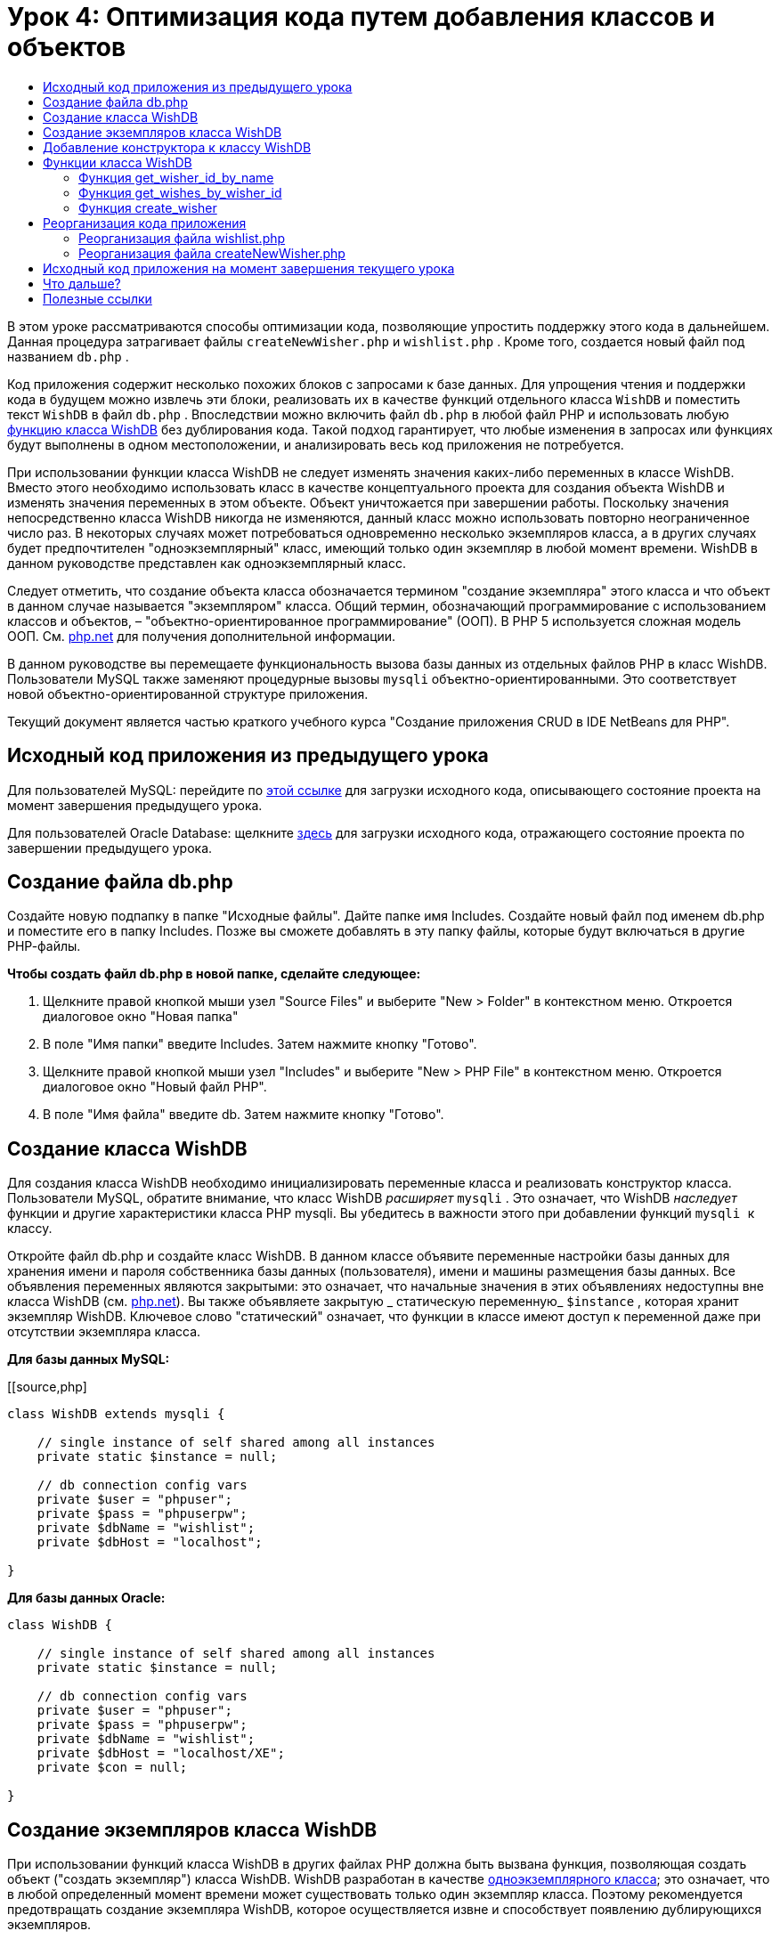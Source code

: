 // 
//     Licensed to the Apache Software Foundation (ASF) under one
//     or more contributor license agreements.  See the NOTICE file
//     distributed with this work for additional information
//     regarding copyright ownership.  The ASF licenses this file
//     to you under the Apache License, Version 2.0 (the
//     "License"); you may not use this file except in compliance
//     with the License.  You may obtain a copy of the License at
// 
//       http://www.apache.org/licenses/LICENSE-2.0
// 
//     Unless required by applicable law or agreed to in writing,
//     software distributed under the License is distributed on an
//     "AS IS" BASIS, WITHOUT WARRANTIES OR CONDITIONS OF ANY
//     KIND, either express or implied.  See the License for the
//     specific language governing permissions and limitations
//     under the License.
//

= Урок 4: Оптимизация кода путем добавления классов и объектов
:jbake-type: tutorial
:jbake-tags: tutorials 
:markup-in-source: verbatim,quotes,macros
:jbake-status: published
:icons: font
:syntax: true
:source-highlighter: pygments
:toc: left
:toc-title:
:description: Урок 4: Оптимизация кода путем добавления классов и объектов - Apache NetBeans
:keywords: Apache NetBeans, Tutorials, Урок 4: Оптимизация кода путем добавления классов и объектов


В этом уроке рассматриваются способы оптимизации кода, позволяющие упростить поддержку этого кода в дальнейшем. Данная процедура затрагивает файлы  ``createNewWisher.php``  и  ``wishlist.php`` . Кроме того, создается новый файл под названием  ``db.php`` .

Код приложения содержит несколько похожих блоков с запросами к базе данных. Для упрощения чтения и поддержки кода в будущем можно извлечь эти блоки, реализовать их в качестве функций отдельного класса  ``WishDB``  и поместить текст  ``WishDB``  в файл  ``db.php`` . Впоследствии можно включить файл  ``db.php``  в любой файл PHP и использовать любую <<includedFunctions,функцию класса WishDB>> без дублирования кода. Такой подход гарантирует, что любые изменения в запросах или функциях будут выполнены в одном местоположении, и анализировать весь код приложения не потребуется.

При использовании функции класса WishDB не следует изменять значения каких-либо переменных в классе WishDB. Вместо этого необходимо использовать класс в качестве концептуального проекта для создания объекта WishDB и изменять значения переменных в этом объекте. Объект уничтожается при завершении работы. Поскольку значения непосредственно класса WishDB никогда не изменяются, данный класс можно использовать повторно неограниченное число раз. В некоторых случаях может потребоваться одновременно несколько экземпляров класса, а в других случаях будет предпочтителен "одноэкземплярный" класс, имеющий только один экземпляр в любой момент времени. WishDB в данном руководстве представлен как одноэкземплярный класс.

Следует отметить, что создание объекта класса обозначается термином "создание экземпляра" этого класса и что объект в данном случае называется "экземпляром" класса. Общий термин, обозначающий программирование с использованием классов и объектов, – "объектно-ориентированное программирование" (ООП). В PHP 5 используется сложная модель ООП. См. link:http://us3.php.net/zend-engine-2.php[+php.net+] для получения дополнительной информации.

В данном руководстве вы перемещаете функциональность вызова базы данных из отдельных файлов РНР в класс WishDB. Пользователи MySQL также заменяют процедурные вызовы  ``mysqli``  объектно-ориентированными. Это соответствует новой объектно-ориентированной структуре приложения.

Текущий документ является частью краткого учебного курса "Создание приложения CRUD в IDE NetBeans для PHP".


[[previousLessonSourceCode]]
== Исходный код приложения из предыдущего урока

Для пользователей MySQL: перейдите по link:https://netbeans.org/files/documents/4/1929/lesson3.zip[+этой ссылке+] для загрузки исходного кода, описывающего состояние проекта на момент завершения предыдущего урока.

Для пользователей Oracle Database: щелкните link:https://netbeans.org/projects/www/downloads/download/php%252Foracle-lesson3.zip[+здесь+] для загрузки исходного кода, отражающего состояние проекта по завершении предыдущего урока.

[[createDbPhpFile]]
== Создание файла db.php

Создайте новую подпапку в папке "Исходные файлы". Дайте папке имя Includes. Создайте новый файл под именем db.php и поместите его в папку Includes. Позже вы сможете добавлять в эту папку файлы, которые будут включаться в другие РНР-файлы.

*Чтобы создать файл db.php в новой папке, сделайте следующее:*

1. Щелкните правой кнопкой мыши узел "Source Files" и выберите "New > Folder" в контекстном меню. Откроется диалоговое окно "Новая папка"
2. В поле "Имя папки" введите Includes. Затем нажмите кнопку "Готово".
3. Щелкните правой кнопкой мыши узел "Includes" и выберите "New > PHP File" в контекстном меню. Откроется диалоговое окно "Новый файл РНР".
4. В поле "Имя файла" введите db. Затем нажмите кнопку "Готово".


[[wishDBClass]]
== Создание класса WishDB

Для создания класса WishDB необходимо инициализировать переменные класса и реализовать конструктор класса. Пользователи MySQL, обратите внимание, что класс WishDB _расширяет_  ``mysqli`` . Это означает, что WishDB _наследует_ функции и другие характеристики класса PHP mysqli. Вы убедитесь в важности этого при добавлении функций  ``mysqli ``  к классу.

Откройте файл db.php и создайте класс WishDB. В данном классе объявите переменные настройки базы данных для хранения имени и пароля собственника базы данных (пользователя), имени и машины размещения базы данных. Все объявления переменных являются закрытыми: это означает, что начальные значения в этих объявлениях недоступны вне класса WishDB (см. link:http://us3.php.net/manual/en/language.oop5.visibility.php[+php.net+]). Вы также объявляете закрытую _ статическую переменную_  ``$instance`` , которая хранит экземпляр WishDB. Ключевое слово "статический" означает, что функции в классе имеют доступ к переменной даже при отсутствии экземпляра класса.

*Для базы данных MySQL:*

[[source,php]
----

class WishDB extends mysqli {

    // single instance of self shared among all instances
    private static $instance = null;

    // db connection config vars
    private $user = "phpuser";
    private $pass = "phpuserpw";
    private $dbName = "wishlist";
    private $dbHost = "localhost";

}

----

*Для базы данных Oracle:*

[source,php]
----

class WishDB {

    // single instance of self shared among all instances
    private static $instance = null;

    // db connection config vars
    private $user = "phpuser";
    private $pass = "phpuserpw";
    private $dbName = "wishlist";
    private $dbHost = "localhost/XE";
    private $con = null;

}

----

[[instantiate-wishdb]]
== Создание экземпляров класса WishDB

При использовании функций класса WishDB в других файлах PHP должна быть вызвана функция, позволяющая создать объект ("создать экземпляр") класса WishDB. WishDB разработан в качестве link:http://www.phpclasses.org/browse/package/1151.html[+одноэкземплярного класса+]; это означает, что в любой определенный момент времени может существовать только один экземпляр класса. Поэтому рекомендуется предотвращать создание экземпляра WishDB, которое осуществляется извне и способствует появлению дублирующихся экземпляров.

Внутри класса WishDB введите или вставьте следующий код:


[source,php]
----

// This method must be static, and must return an instance of the object if the object
// does not already exist.

public static function getInstance() {

  if (!self::$instance instanceof self) {
    self::$instance = new self;
  }

  return self::$instance;
}

// The clone and wakeup methods prevents external instantiation of copies of the Singleton class,
// thus eliminating the possibility of duplicate objects.
 
public function __clone() {
  trigger_error('Clone is not allowed.', E_USER_ERROR);
}

public function __wakeup() {
  trigger_error('Deserializing is not allowed.', E_USER_ERROR);
}

----

Функция  ``getInstance``  является общедоступной и статической. Общедоступность означает возможность свободного доступа извне класса. Статическая функция доступна даже в том случае, если для класса не было создано экземпляров. Поскольку функция  ``getInstance``  вызывается для создания экземпляров класса, она является статической. Обратите внимание, что эта функция имеет доступ к статической переменной ``$instance``  и устанавливает ее значение как экземпляр класса.

Двойное двоеточие (::), или "оператор разрешения диапазона" (Scope Resolution Operator), и ключевое слово  ``self``  используются для получения доступа к статическим функциям.  ``Self``  в рамках определения класса используется в качестве ссылки на данный класс. Если двойное двоеточие находится вне определения класса, вместо  ``self``  используется имя класса. См. ресурс link:http://us3.php.net/manual/en/language.oop5.paamayim-nekudotayim.php[+php.net для получения информации об операции разрешения диапазона+].


[[wishdb-constructor]]
== Добавление конструктора к классу WishDB

Класс может содержать в себе специальный метод, известный как "конструктор", который выполняется автоматически каждый раз при создании экземпляра этого класса. В данном руководстве рассматривается добавление к классу WishDB конструктора, который подключается к базе данных каждый раз при создании экземпляра WishDB.

Добавьте к WishDB следующий код:

*Для базы данных MySQL*


[source,php]
----

// private constructor
private function __construct() {

  parent::__construct($this->dbHost, $this->user, $this->pass, $this->dbName);
  
  if (mysqli_connect_error()) {
    exit('Connect Error (' . mysqli_connect_errno() . ') '. mysqli_connect_error());
  }

  parent::set_charset('utf-8');
}

----

*Для базы данных Oracle*


[source,php]
----

// private constructor
private function __construct() {

    $this->con = oci_connect($this->user, $this->pass, $this->dbHost);

    if (!$this->con) {
        $m = oci_error();
        echo $m['message'], "\n";
        exit;
    }
}

----

Следует учитывать, что вместо переменных  ``$con`` ,  ``$dbHost`` ,  ``$user``  или  ``$pass``  используется псевдопеременная  ``$this`` . Псевдопеременная  ``$this``  используется при вызове метода внутри контекста объекта. Она ссылается на значение переменной внутри этого объекта.


[[includedFunctions]]
== Функции класса WishDB

В этом уроке рассматривается реализация следующих функций класса WishDB:

* <<getIDByName,get_wisher_id_by_name>> для извлечения идентификатора пользователя на основе имени
* <<getWishesByID,get_wishes_by_wisher_id>> для извлечения списка пожеланий "Wish list", принадлежащего определенному пользователю с соответствующим идентификатором
* <<createWisher,create_wisher>> для добавления нового пользователя в таблицу "Wishers".


=== Функция get_wisher_id_by_name

Эта функция возвращает идентификатор пользователя, а в качестве входного параметра для ее выполнения требуется имя пользователя. 

После функции WishDB введите или вставьте следующую функцию в класс WishDB:

*Для базы данных MySQL*


[[source,php]
----

public function get_wisher_id_by_name($name) {
  
  $name = $this->real_escape_string($name);
  $wisher = $this->query("SELECT id FROM wishers WHERE name = '" . $name . "'");

  if ($wisher->num_rows > 0){
    $row = $wisher->fetch_row();
    return $row[0];
  } else {
    return null;
  }
}

----

*Для базы данных Oracle*


[source,php]
----

public function get_wisher_id_by_name($name) {
    
    $query = "SELECT id FROM wishers WHERE name = :user_bv";
    $stid = oci_parse($this->con, $query);
    
    oci_bind_by_name($stid, ':user_bv', $name);
    oci_execute($stid);
    
    //Because user is a unique value I only expect one row
    $row = oci_fetch_array($stid, OCI_ASSOC);

    if ($row) {
      return $row["ID"];
    } else {
      return null;
    }
}

----

Блок кода выполняет запрос  ``SELECT ID FROM wishers WHERE name = [переменная для имени пожелания]`` . Результат запроса - массив идентификаторов из записей, соответствующих запросу. Если массив не пустой, это по умолчанию означает, что он содержит один элемент, поскольку при создании таблицы имя поля было определено как UNIQUE. В этом случае функция возвращает первый элемент массива  ``$result``  (элемент под номером ноль). Если массив пуст, функция возвращает значение "null".

*Примечание к безопасности.* Для базы данных MySQL строка  ``$name ``  используется с с escape-символом для предотвращения атак SQL-инъекций. См. link:http://en.wikipedia.org/wiki/SQL_injection[+статью энциклопедии Wikipedia о введении SQL +] и link:http://us3.php.net/mysql_real_escape_string[+документацию mysql_real_escape_string+]. Несмотря на то, что в контексте этого руководства риск возникновения опасных атак внедрения SQL маловероятен, рекомендуется исключить из участия в запросах MySQL такие строки, которые могли бы быть подвержены подобной атаке. База данных Oracle избегает данной проблемы, используя связанные переменные.

[[getWishesByID]]
=== Функция get_wishes_by_wisher_id

Эта функция возвращает зарегистрированные пожелания пользователя, и для ее выполнения в качестве входного параметра требуется идентификатор пользователя.

Введите следующий блок кода:

*Для базы данных MySQL*


[[source,php]
----

public function get_wishes_by_wisher_id($wisherID) {
  return $this->query("SELECT id, description, due_date FROM wishes WHERE wisher_id=" . $wisherID);
}

----

*Для базы данных Oracle*


[source,php]
----

public function get_wishes_by_wisher_id($wisherID) {
  
  $query = "SELECT id, description, due_date FROM wishes WHERE wisher_id = :id_bv";
  $stid = oci_parse($this->con, $query);
  
  oci_bind_by_name($stid, ":id_bv", $wisherID);
  oci_execute($stid);

  return $stid;
}

----

Блок кода выполняет запрос  ``"SELECT id, description, due_date FROM wishes WHERE wisherID=" . $wisherID``  и возвращает набор результатов, который является массивом записей, соответствующих запросу. (База данных Oracle использует связанную переменную для повышения производительности базы данных и уровня безопасности). Выделение выполняется с помощью wisherID, который является внешним ключом для таблицы  ``wishes`` .

*Примечание.* Значение  ``идентификатора``  не требуется до занятия 7.


[[createWisher]]
=== Функция create_wisher

Функция создает новую запись в таблице "Wishers". Эта функция не возвращает каких-либо данных, и в качестве входных параметров для ее выполнения требуется имя и пароль нового пользователя.

Введите следующий блок кода:

*Для базы данных MySQL*


[source,php]
----

public function create_wisher ($name, $password) {

  $name = $this->real_escape_string($name);
  $password = $this->real_escape_string($password);

  return $this->query("INSERT INTO wishers (name, password) VALUES ('" . $name . "', '" . $password . "')");
}

----

*Для базы данных Oracle*


[source,php]
----

public function create_wisher($name, $password) {

  $query = "INSERT INTO wishers (name, password) VALUES (:user_bv, :pwd_bv)";
  $stid = oci_parse($this->con, $query);

  oci_bind_by_name($stid, ':user_bv', $name);
  oci_bind_by_name($stid, ':pwd_bv', $password);
  oci_execute($stid);

  return $stid;
}

----

Блок кода выполняет запрос  ``"INSERT wishers (Name, Password) VALUES ([переменные представляющие имя и пароль нового пожелания])`` . При выполнении запроса добавляется новая запись в таблицу "Wishers" с полями "name" и "password", заполненными значениями  ``$name``  и  ``$password``  соответственно.


[[refactoring]]
== Реорганизация кода приложения

Теперь при наличии отдельного класса для работы с базой данных дублированные блоки можно заменить вызовами соответствующих функций из этого класса. Это помогает в дальнейшем избежать ошибок и противоречий в написании кода. Усовершенствование кода, не оказывающее влияния на функциональные возможности, называется "реорганизацией".

[[refactoringWishlistFile]]
=== Реорганизация файла wishlist.php

Начнем с файла wishlist.php, поскольку он небольшой и дает возможность представить оптимизацию более иллюстративно.

1. В верхней части блока <? php? > введите следующую строку, делающую возможным использование файла  ``db.php`` :

[source,php]
----

require_once("Includes/db.php");

----



. Замените код, который подключается к базе данных и получает идентификатор пожелания, вызовом функции  ``get_wisher_id_by_name`` .

Для *базы данных MySQL* вы заменяете следующий код:

[source,php]
----

// to remove

 $con = mysqli_connect("localhost", "phpuser", "phpuserpw");
if (!$con) {
  exit('Connect Error (' . mysqli_connect_errno() . ') '
          . mysqli_connect_error());
}
//set the default client character set 
mysqli_set_charset($con, 'utf-8');

mysqli_select_db($con, "wishlist");
$user = mysqli_real_escape_string($con, $_GET['user']);
$wisher = mysqli_query($con, "SELECT id FROM wishers WHERE name='" . $user . "'");
if (mysqli_num_rows($wisher) < 1) {
  exit("The person " . $_GET['user'] . " is not found. Please check the spelling and try again");
}
$row = mysqli_fetch_row($wisher);
$wisherID = $row[0];
mysqli_free_result($wisher);

// to replace

$wisherID = WishDB::getInstance()->get_wisher_id_by_name($_GET["user"]);

if (!$wisherID) {
  exit("The person " .$_GET["user"]. " is not found. Please check the spelling and try again" );
}

----

Для *базы данных Oracle * вы заменяете следующий код:

[source,php]
----

// to remove

$con = oci_connect("phpuser", "phpuserpw", "localhost/XE");
if (!$con) {
  $m = oci_error();
  echo $m['message'], "\n";
  exit;
}        
$query = "SELECT ID FROM wishers WHERE name = :user_bv";
$stid = oci_parse($con, $query);
$user = $_GET['user'];

oci_bind_by_name($stid, ':user_bv', $user);
oci_execute($stid);

//Because user is a unique value I only expect one row
$row = oci_fetch_array($stid, OCI_ASSOC);
if (!$row) {
  echo("The person " . $user . " is not found. Please check the spelling and try again" );
  exit;
}
$wisherID = $row['ID']; 

// to replace

$wisherID = WishDB::getInstance()->get_wisher_id_by_name($_GET["user"]);

if (!$wisherID) {
  exit("The person " .$_GET["user"]. " is not found. Please check the spelling and try again" );
}

----

Новый код сначала вызывает функцию  ``getInstance``  в WishDB. Функция  ``getInstance``  возвращает экземпляр WishDB, а код вызывает функцию  ``get_wisher_id_by_name``  в пределах данного экземпляра. Если требуемое пожелание в базе данных не найдено, код завершает процесс и отображает сообщение об ошибке.

Для открытия подключения к базе данных наличие кода не является необходимым. Открытие подключения выполняется конструктором класса WishDB. Если имя и/или пароль изменяются, необходимо обновить только соответствующие переменные класса WishDB.



. Замените код, который получает пожелания для автора пожеланий, идентифицированного с помощью кода, кодом, который вызывает функцию  ``get_wishes_by_wisher_id`` .

Для *базы данных MySQL * вы заменяете следующий код:

[source,php]
----

// to remove

$result = mysqli_query($con, "SELECT description, due_date FROM wishes WHERE wisher_id=" . $wisherID);

// to replace      
 
$result = WishDB::getInstance()->get_wishes_by_wisher_id($wisherID);

----

Для *базы данных Oracle * вы заменяете следующий код:

[source,php]
----

// to remove

$query = "SELECT description, due_date FROM wishes WHERE wisher_id = :id_bv";
$stid = oci_parse($con, $query);
oci_bind_by_name($stid, ":id_bv", $wisherID);
oci_execute($stid);

// to replace

$stid = WishDB::getInstance()->get_wishes_by_wisher_id($wisherID);

----



. Удалите строку, которая закрывает подключение к базе данных.

[source,php]
----

// For MYSQL database
mysqli_close($con);

// For Oracle database
oci_close($con);

----

Код не нужен, потому что подключение к базе данных автоматически закрывается при уничтожении объекта WishDB. Однако рекомендуем сохранять код, освобождающий ресурс. Вам необходимо освободить все ресурсы, которые используют подключение, чтобы убедиться в том, что оно закрыто, даже при вызове функции  ``close``  или уничтожении экземпляра с подключением к базе данных.


[[refactoringCreateNewWisher]]
=== Реорганизация файла createNewWisher.php

Реорганизация не оказывает воздействия на форму ввода HTML или код для вывода на экран соответствующих сообщений об ошибках.

1. В верхней части блока <? php? > введите следующий код, делающий возможным использование файла  ``db.php`` :

[source,php]
----

require_once("Includes/db.php");

----



. Удалите подтверждения подключения к базе данных ( ``$dbHost``  и пр.). Теперь они находятся в ``db.php`` .


. Замените код, который подключается к базе данных и получает идентификатор пожелания, вызовом функции  ``get_wisher_id_by_name`` .

Для *базы данных MySQL * вы заменяете следующий код:

[source,php]
----

// to remove

$con = mysqli_connect("localhost", "phpuser", "phpuserpw");
if (!$con) {
  exit('Connect Error (' . mysqli_connect_errno() . ') '
          . mysqli_connect_error());
}
//set the default client character set 
mysqli_set_charset($con, 'utf-8');

/** Check whether a user whose name matches the "user" field already exists */
mysqli_select_db($con, "wishlist");
$user = mysqli_real_escape_string($con, $_POST['user']);
$wisher = mysqli_query($con, "SELECT id FROM wishers WHERE name='".$user."'");
$wisherIDnum=mysqli_num_rows($wisher);
if ($wisherIDnum) {
  $userNameIsUnique = false;
}

// to replace

$wisherID = WishDB::getInstance()->get_wisher_id_by_name($_POST["user"]);

if ($wisherID) {
  $userNameIsUnique = false;
}

----

Для *базы данных Oracle * вы заменяете следующий код:

[source,php]
----

// to remove

$con = oci_connect("phpuser", "phpuserpw", "localhost/XE", "AL32UTF8");
if (!$con) {
  $m = oci_error();
  exit('Connect Error ' . $m['message']);
}
$query = "SELECT id FROM wishers WHERE name = :user_bv";
$stid = oci_parse($con, $query);
$user = $_POST['user'];

oci_bind_by_name($stid, ':user_bv', $user);
oci_execute($stid);

//Each user name should be unique. Check if the submitted user already exists.
$row = oci_fetch_array($stid, OCI_ASSOC);
if ($row) {
  $userNameIsUnique = false;
}

// to replace

$wisherID = WishDB::getInstance()->get_wisher_id_by_name($_POST["user"]);
if ($wisherID) {
  $userNameIsUnique = false;
}

----
Объект  ``WishDB``  существует до тех пор, пока обрабатывается текущая страница. Если обработка завершена или прервана, этот объект уничтожается. Код для открытия подключения к базе данных не является необходимым, поскольку подключение выполняется посредством функции WishDB. Код для закрытия подключения также не является необходимым, поскольку подключение будет закрыто сразу же после уничтожения объекта  ``WishDB`` .


. Замените код, который вставляет новых авторов пожеланий в базу данных, кодом, который вызывает функцию  ``create_wisher`` .

Для *базы данных MySQL * вы заменяете следующий код:

[source,php]
----

// to remove

if (!$userIsEmpty && $userNameIsUnique && !$passwordIsEmpty && !$password2IsEmpty && $passwordIsValid) {
  $password = mysqli_real_escape_string($con, $_POST['password']);
  mysqli_select_db($con, "wishlist");
  mysqli_query($con, "INSERT wishers (name, password) VALUES ('" . $user . "', '" . $password . "')");
  mysqli_free_result($wisher);
  mysqli_close($con);
  header('Location: editWishList.php');
  exit;
}

// to replace

if (!$userIsEmpty && $userNameIsUnique && !$passwordIsEmpty && !$password2IsEmpty && $passwordIsValid) {

  WishDB::getInstance()->create_wisher($_POST["user"], $_POST["password"]);

  header('Location: editWishList.php' );
  exit;
}

----

Для *базы данных Oracle * вы заменяете следующий код:

[source,php]
----

// to remove

if (!$userIsEmpty && $userNameIsUnique && !$passwordIsEmpty && !$password2IsEmpty && $passwordIsValid) {

  $query = "INSERT INTO wishers (name, password) VALUES (:user_bv, :pwd_bv)";
  $stid = oci_parse($con, $query);
  $pwd = $_POST['password'];
  oci_bind_by_name($stid, ':user_bv', $user);
  oci_bind_by_name($stid, ':pwd_bv', $pwd);
  oci_execute($stid);
  oci_free_statement($stid);
  oci_close($con);
  header('Location: editWishList.php');
  exit;
}

// to replace

if (!$userIsEmpty && $userNameIsUnique && !$passwordIsEmpty && !$password2IsEmpty && $passwordIsValid) {

  WishDB::getInstance()->create_wisher($_POST["user"], $_POST["password"]);

  header('Location: editWishList.php' );
  exit;
}

----

[[lessonResultSourceCode]]
== Исходный код приложения на момент завершения текущего урока

Для пользователей MySQL: щелкните link:https://netbeans.org/projects/www/downloads/download/php%252Flesson4.zip[+сюда+] для загрузки исходного кода, отражающего состояние проекта по завершении данного урока.

Для пользователей Oracle Database: щелкните link:https://netbeans.org/projects/www/downloads/download/php%252Foracle-lesson4.zip[+здесь+] для загрузки исходного кода, отражающего состояние проекта по завершении данного урока.


== Что дальше?

link:wish-list-lesson3.html[+<<Предыдущий урок+]

link:wish-list-lesson5.html[+Следующий урок >>+]

link:wish-list-tutorial-main-page.html[+Назад на главную страницу руководства+]


== Полезные ссылки

Дополнительная информация об использовании классов в PHP:

* link:http://us3.php.net/manual/en/language.oop5.php[+Классы и объекты+]

Дополнительная информация о реорганизации кода PHP:

* link:http://www.slideshare.net/spriebsch/seven-steps-to-better-php-code-presentation/[+Семь действий по усовершенствованию кода PHP+]
* link:http://www.dokeos.com/wiki/index.php/Refactoring[+Реорганизация PHP+]


link:/about/contact_form.html?to=3&subject=Feedback:%20PHP%20Wish%20List%20CRUD%204:%20Optimizing%20Code[+Отправить отзыв по этому учебному курсу+]


Для отправки комментариев и предложений, получения поддержки и новостей о последних разработках, связанных с PHP IDE NetBeans link:../../../community/lists/top.html[+присоединяйтесь к списку рассылки users@php.netbeans.org+].

link:../../trails/php.html[+Возврат к учебной карте PHP+]

